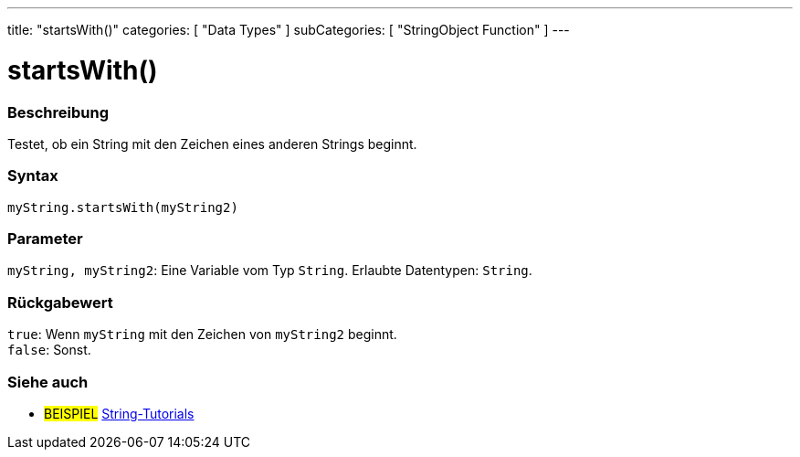 ---
title: "startsWith()"
categories: [ "Data Types" ]
subCategories: [ "StringObject Function" ]
---





= startsWith()


// OVERVIEW SECTION STARTS
[#overview]
--

[float]
=== Beschreibung
Testet, ob ein String mit den Zeichen eines anderen Strings beginnt.

[%hardbreaks]


[float]
=== Syntax
`myString.startsWith(myString2)`


[float]
=== Parameter
`myString, myString2`: Eine Variable vom Typ `String`. Erlaubte Datentypen: `String`.


[float]
=== Rückgabewert
`true`: Wenn `myString` mit den Zeichen von `myString2` beginnt. +
`false`: Sonst.
--
// OVERVIEW SECTION ENDS



// HOW TO USE SECTION ENDS


// SEE ALSO SECTION
[#see_also]
--

[float]
=== Siehe auch

[role="example"]
* #BEISPIEL# https://www.arduino.cc/en/Tutorial/BuiltInExamples#strings[String-Tutorials^]
--
// SEE ALSO SECTION ENDS
